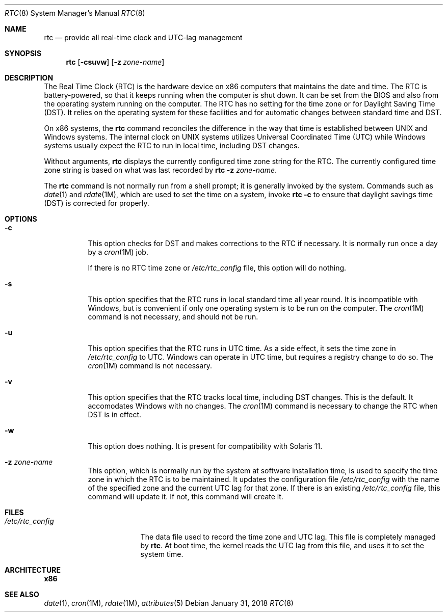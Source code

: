 .\"
.\" This file and its contents are supplied under the terms of the
.\" Common Development and Distribution License ("CDDL"), version 1.0.
.\" You may only use this file in accordance with the terms of version
.\" 1.0 of the CDDL.
.\"
.\" A full copy of the text of the CDDL should have accompanied this
.\" source.  A copy of the CDDL is also available via the Internet at
.\" http://www.illumos.org/license/CDDL.
.\"
.\"
.\" Copyright 2018 Gary Mills
.\" Copyright (c) 2003, Sun Microsystems, Inc. All Rights Reserved.
.\"
.Dd January 31, 2018
.Dt RTC 8
.Os
.Sh NAME
.Nm rtc
.Nd provide all real-time clock and UTC-lag management
.Sh SYNOPSIS
.Nm
.Op Fl csuvw
.Op Fl z Ar zone-name
.Sh DESCRIPTION
The Real Time Clock (RTC) is the hardware device on x86 computers that maintains
the date and time.
The RTC is battery-powered, so that it keeps running when the computer is shut
down.
It can be set from the BIOS and also from the operating system running on the
computer.
The RTC has no setting for the time zone or for Daylight Saving Time (DST).
It relies on the operating system for these facilities and for automatic changes
between standard time and DST.
.Pp
On x86 systems, the
.Nm
command reconciles the difference in the way that time is established between
UNIX and Windows systems.
The internal clock on UNIX systems utilizes Universal Coordinated Time (UTC)
while Windows systems usually expect the RTC to run in local time, including DST
changes.
.Pp
Without arguments,
.Nm
displays the currently configured time zone string for the RTC.
The currently configured time zone string is based on what was last recorded by
.Nm Fl z Ar zone-name .
.Pp
The
.Nm
command is not normally run from a shell prompt; it is generally invoked by the
system.
Commands such as
.Xr date 1
and
.Xr rdate 1M ,
which are used to set the time on a system, invoke
.Nm Fl c
to ensure that daylight savings time (DST) is corrected for properly.
.Sh OPTIONS
.Bl -tag -width Ds
.It Fl c
This option checks for DST and makes corrections to the RTC if necessary.
It is normally run once a day by a
.Xr cron 1M
job.
.Pp
If there is no RTC time zone or
.Pa /etc/rtc_config
file, this option will do nothing.
.It Fl s
This option specifies that the RTC runs in local standard time all year round.
It is incompatible with Windows, but is convenient if only one operating system
is to be run on the computer.
The
.Xr cron 1M
command is not necessary, and should not be run.
.It Fl u
This option specifies that the RTC runs in UTC time.
As a side effect, it sets the time zone in
.Pa /etc/rtc_config
to UTC.
Windows can operate in UTC time, but requires a registry change to do so.
The
.Xr cron 1M
command is not necessary.
.It Fl v
This option specifies that the RTC tracks local time, including DST changes.
This is the default.
It accomodates Windows with no changes.
The
.Xr cron 1M
command is necessary to change the RTC when DST is in effect.
.It Fl w
This option does nothing.
It is present for compatibility with Solaris 11.
.It Fl z Ar zone-name
This option, which is normally run by the system at software installation time,
is used to specify the time zone in which the RTC is to be maintained.
It updates the configuration file
.Pa /etc/rtc_config
with the name of the specified zone and the current UTC lag for that zone.
If there is an existing
.Pa /etc/rtc_config
file, this command will update it.
If not, this command will create it.
.El
.Sh FILES
.Bl -tag -width "/etc/rtc_config"
.It Pa /etc/rtc_config
The data file used to record the time zone and UTC lag.
This file is completely managed by
.Nm .
At boot time, the kernel reads the UTC lag from this file, and uses it to set
the system time.
.El
.Sh ARCHITECTURE
.Sy x86
.Sh SEE ALSO
.Xr date 1 ,
.Xr cron 1M ,
.Xr rdate 1M ,
.Xr attributes 5
